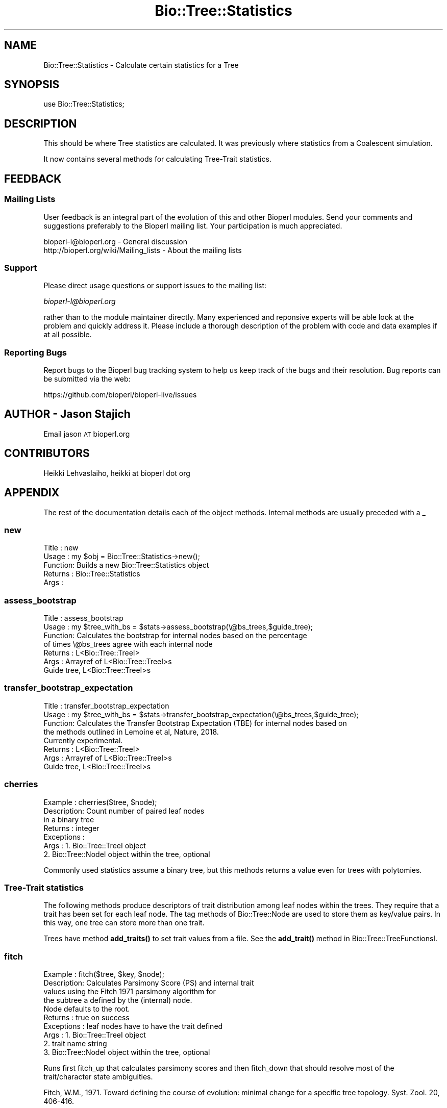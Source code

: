 .\" Automatically generated by Pod::Man 4.11 (Pod::Simple 3.35)
.\"
.\" Standard preamble:
.\" ========================================================================
.de Sp \" Vertical space (when we can't use .PP)
.if t .sp .5v
.if n .sp
..
.de Vb \" Begin verbatim text
.ft CW
.nf
.ne \\$1
..
.de Ve \" End verbatim text
.ft R
.fi
..
.\" Set up some character translations and predefined strings.  \*(-- will
.\" give an unbreakable dash, \*(PI will give pi, \*(L" will give a left
.\" double quote, and \*(R" will give a right double quote.  \*(C+ will
.\" give a nicer C++.  Capital omega is used to do unbreakable dashes and
.\" therefore won't be available.  \*(C` and \*(C' expand to `' in nroff,
.\" nothing in troff, for use with C<>.
.tr \(*W-
.ds C+ C\v'-.1v'\h'-1p'\s-2+\h'-1p'+\s0\v'.1v'\h'-1p'
.ie n \{\
.    ds -- \(*W-
.    ds PI pi
.    if (\n(.H=4u)&(1m=24u) .ds -- \(*W\h'-12u'\(*W\h'-12u'-\" diablo 10 pitch
.    if (\n(.H=4u)&(1m=20u) .ds -- \(*W\h'-12u'\(*W\h'-8u'-\"  diablo 12 pitch
.    ds L" ""
.    ds R" ""
.    ds C` ""
.    ds C' ""
'br\}
.el\{\
.    ds -- \|\(em\|
.    ds PI \(*p
.    ds L" ``
.    ds R" ''
.    ds C`
.    ds C'
'br\}
.\"
.\" Escape single quotes in literal strings from groff's Unicode transform.
.ie \n(.g .ds Aq \(aq
.el       .ds Aq '
.\"
.\" If the F register is >0, we'll generate index entries on stderr for
.\" titles (.TH), headers (.SH), subsections (.SS), items (.Ip), and index
.\" entries marked with X<> in POD.  Of course, you'll have to process the
.\" output yourself in some meaningful fashion.
.\"
.\" Avoid warning from groff about undefined register 'F'.
.de IX
..
.nr rF 0
.if \n(.g .if rF .nr rF 1
.if (\n(rF:(\n(.g==0)) \{\
.    if \nF \{\
.        de IX
.        tm Index:\\$1\t\\n%\t"\\$2"
..
.        if !\nF==2 \{\
.            nr % 0
.            nr F 2
.        \}
.    \}
.\}
.rr rF
.\" ========================================================================
.\"
.IX Title "Bio::Tree::Statistics 3pm"
.TH Bio::Tree::Statistics 3pm "2021-02-03" "perl v5.30.0" "User Contributed Perl Documentation"
.\" For nroff, turn off justification.  Always turn off hyphenation; it makes
.\" way too many mistakes in technical documents.
.if n .ad l
.nh
.SH "NAME"
Bio::Tree::Statistics \- Calculate certain statistics for a Tree
.SH "SYNOPSIS"
.IX Header "SYNOPSIS"
.Vb 1
\&  use Bio::Tree::Statistics;
.Ve
.SH "DESCRIPTION"
.IX Header "DESCRIPTION"
This should be where Tree statistics are calculated.  It was
previously where statistics from a Coalescent simulation.
.PP
It now contains several methods for calculating Tree-Trait
statistics.
.SH "FEEDBACK"
.IX Header "FEEDBACK"
.SS "Mailing Lists"
.IX Subsection "Mailing Lists"
User feedback is an integral part of the evolution of this and other
Bioperl modules. Send your comments and suggestions preferably to
the Bioperl mailing list.  Your participation is much appreciated.
.PP
.Vb 2
\&  bioperl\-l@bioperl.org                  \- General discussion
\&  http://bioperl.org/wiki/Mailing_lists  \- About the mailing lists
.Ve
.SS "Support"
.IX Subsection "Support"
Please direct usage questions or support issues to the mailing list:
.PP
\&\fIbioperl\-l@bioperl.org\fR
.PP
rather than to the module maintainer directly. Many experienced and 
reponsive experts will be able look at the problem and quickly 
address it. Please include a thorough description of the problem 
with code and data examples if at all possible.
.SS "Reporting Bugs"
.IX Subsection "Reporting Bugs"
Report bugs to the Bioperl bug tracking system to help us keep track
of the bugs and their resolution. Bug reports can be submitted via
the web:
.PP
.Vb 1
\&  https://github.com/bioperl/bioperl\-live/issues
.Ve
.SH "AUTHOR \- Jason Stajich"
.IX Header "AUTHOR - Jason Stajich"
Email jason \s-1AT\s0 bioperl.org
.SH "CONTRIBUTORS"
.IX Header "CONTRIBUTORS"
Heikki Lehvaslaiho, heikki at bioperl dot org
.SH "APPENDIX"
.IX Header "APPENDIX"
The rest of the documentation details each of the object methods.
Internal methods are usually preceded with a _
.SS "new"
.IX Subsection "new"
.Vb 5
\& Title   : new
\& Usage   : my $obj = Bio::Tree::Statistics\->new();
\& Function: Builds a new Bio::Tree::Statistics object 
\& Returns : Bio::Tree::Statistics
\& Args    :
.Ve
.SS "assess_bootstrap"
.IX Subsection "assess_bootstrap"
.Vb 7
\& Title   : assess_bootstrap
\& Usage   : my $tree_with_bs = $stats\->assess_bootstrap(\e@bs_trees,$guide_tree);
\& Function: Calculates the bootstrap for internal nodes based on the percentage
\&           of times \e@bs_trees agree with each internal node
\& Returns : L<Bio::Tree::TreeI>
\& Args    : Arrayref of L<Bio::Tree::TreeI>s
\&           Guide tree, L<Bio::Tree::TreeI>s
.Ve
.SS "transfer_bootstrap_expectation"
.IX Subsection "transfer_bootstrap_expectation"
.Vb 8
\& Title   : transfer_bootstrap_expectation
\& Usage   : my $tree_with_bs = $stats\->transfer_bootstrap_expectation(\e@bs_trees,$guide_tree);
\& Function: Calculates the Transfer Bootstrap Expectation (TBE) for internal nodes based on 
\&           the methods outlined in Lemoine et al, Nature, 2018.
\&           Currently experimental.
\& Returns : L<Bio::Tree::TreeI>
\& Args    : Arrayref of L<Bio::Tree::TreeI>s
\&           Guide tree, L<Bio::Tree::TreeI>s
.Ve
.SS "cherries"
.IX Subsection "cherries"
.Vb 7
\&  Example    : cherries($tree, $node);
\&  Description: Count number of paired leaf nodes
\&               in a binary tree
\&  Returns    : integer
\&  Exceptions : 
\&  Args       : 1. Bio::Tree::TreeI object
\&               2. Bio::Tree::NodeI object within the tree, optional
.Ve
.PP
Commonly used statistics assume a binary tree, but this methods
returns a value even for trees with polytomies.
.SS "Tree-Trait statistics"
.IX Subsection "Tree-Trait statistics"
The following methods produce descriptors of trait distribution among
leaf nodes within the trees. They require that a trait has been set
for each leaf node. The tag methods of Bio::Tree::Node are used to
store them as key/value pairs. In this way, one tree can store more
than one trait.
.PP
Trees have method \fBadd_traits()\fR to set trait values from a file. See the
\&\fBadd_trait()\fR method in Bio::Tree::TreeFunctionsI.
.SS "fitch"
.IX Subsection "fitch"
.Vb 10
\&  Example    : fitch($tree, $key, $node);
\&  Description: Calculates Parsimony Score (PS) and internal trait
\&               values using the Fitch 1971 parsimony algorithm for
\&               the subtree a defined by the (internal) node.
\&               Node defaults to the root.
\&  Returns    : true on success
\&  Exceptions : leaf nodes have to have the trait defined
\&  Args       : 1. Bio::Tree::TreeI object
\&               2. trait name string
\&               3. Bio::Tree::NodeI object within the tree, optional
.Ve
.PP
Runs first fitch_up that calculates parsimony scores and then
fitch_down that should resolve most of the trait/character state
ambiguities.
.PP
Fitch, W.M., 1971. Toward defining the course of evolution: minimal
change for a specific tree topology. Syst. Zool. 20, 406\-416.
.PP
You can access calculated parsimony values using:
.PP
.Vb 1
\&  $score = $node\->\->get_tag_values(\*(Aqps_score\*(Aq);
.Ve
.PP
and the trait value with:
.PP
.Vb 2
\&  $traitvalue = $node\->\->get_tag_values(\*(Aqps_trait\*(Aq); # only the first
\&  @traitvalues = $node\->\->get_tag_values(\*(Aqps_trait\*(Aq);
.Ve
.PP
Note that there can be more that one trait value, especially for the
root node.
.SS "ps"
.IX Subsection "ps"
.Vb 10
\&  Example    : ps($tree, $key, $node);
\&  Description: Calculates Parsimony Score (PS) from Fitch 1971
\&               parsimony algorithm for the subtree as defined
\&               by the (internal) node.
\&               Node defaults to the root.
\&  Returns    : integer, 1 < PS < n, where n is number of branches
\&  Exceptions : leaf nodes have to have the trait defined
\&  Args       : 1. Bio::Tree::TreeI object
\&               2. trait name string
\&               3. Bio::Tree::NodeI object within the tree, optional
.Ve
.PP
This is the first half of the Fitch algorithm that is enough for
calculating the resolved parsimony values. The trait/chararacter
states are commonly left in ambiguous state. To resolve them, run
fitch_down.
.SS "fitch_up"
.IX Subsection "fitch_up"
.Vb 10
\&  Example    : fitch_up($tree, $key, $node);
\&  Description: Calculates Parsimony Score (PS) from the Fitch 1971
\&               parsimony algorithm for the subtree as defined
\&               by the (internal) node.
\&               Node defaults to the root.
\&  Returns    : integer, 1< PS < n, where n is number of branches
\&  Exceptions : leaf nodes have to have the trait defined
\&  Args       : 1. Bio::Tree::TreeI object
\&               2. trait name string
\&               3. Bio::Tree::NodeI object within the tree, optional
.Ve
.PP
This is a more generic name for ps and indicates that it performs
the first bottom-up tree traversal that calculates the parsimony score
but usually leaves trait/character states ambiguous. If you are
interested in internal trait states, running fitch_down should
resolve most of the ambiguities.
.SS "fitch_down"
.IX Subsection "fitch_down"
.Vb 10
\&  Example    : fitch_down($tree, $node);
\&  Description: Runs the second pass from Fitch 1971
\&               parsimony algorithm to resolve ambiguous
\&               trait states left by first pass.
\&               by the (internal) node.
\&               Node defaults to the root.
\&  Returns    : true
\&  Exceptions : dies unless the trait is defined in all nodes
\&  Args       : 1. Bio::Tree::TreeI object
\&               2. Bio::Tree::NodeI object within the tree, optional
.Ve
.PP
Before running this method you should have ran fitch_up (alias to
ps ). Note that it is not guaranteed that all states are completely
resolved.
.SS "persistence"
.IX Subsection "persistence"
.Vb 8
\&  Example    : persistence($tree, $node);
\&  Description: Calculates the persistence
\&               for node in the subtree defined by the (internal)
\&               node.  Node defaults to the root.
\&  Returns    : int, number of generations trait value has to remain same
\&  Exceptions : all the  nodes need to have the trait defined
\&  Args       : 1. Bio::Tree::TreeI object
\&               2. Bio::Tree::NodeI object within the tree, optional
.Ve
.PP
Persistence measures the stability that the trait value has in a
tree. It expresses the number of generations the trait value remains
the same. All the decendants of the root in the same generation have
to share the same value.
.PP
Depends on Fitch's parsimony score (\s-1PS\s0).
.SS "count_subclusters"
.IX Subsection "count_subclusters"
.Vb 8
\&  Example    : count_clusters($tree, $node);
\&  Description: Calculates the number of sub\-clusters
\&               in the subtree defined by the (internal)
\&               node.  Node defaults to the root.
\&  Returns    : int, count
\&  Exceptions : all the  nodes need to have the trait defined
\&  Args       : 1. Bio::Tree::TreeI object
\&               2. Bio::Tree::NodeI object within the tree, optional
.Ve
.PP
Depends on Fitch's parsimony score (\s-1PS\s0).
.SS "count_leaves"
.IX Subsection "count_leaves"
.Vb 9
\&  Example    : count_leaves($tree, $node);
\&  Description: Calculates the number of leaves with same trait
\&               value as root in the subtree defined by the (internal)
\&               node.  Requires an unbroken line of identical trait values.
\&               Node defaults to the root.
\&  Returns    : int, number of leaves with this trait value
\&  Exceptions : all the  nodes need to have the trait defined
\&  Args       : 1. Bio::Tree::TreeI object
\&               2. Bio::Tree::NodeI object within the tree, optional
.Ve
.PP
Depends on Fitch's parsimony score (\s-1PS\s0).
.SS "phylotype_length"
.IX Subsection "phylotype_length"
.Vb 8
\&  Example    : phylotype_length($tree, $node);
\&  Description: Sums up the branch lengths within phylotype
\&               excluding the subclusters where the trait values
\&               are different
\&  Returns    : float, length
\&  Exceptions : all the  nodes need to have the trait defined
\&  Args       : 1. Bio::Tree::TreeI object
\&               2. Bio::Tree::NodeI object within the tree, optional
.Ve
.PP
Depends on Fitch's parsimony score (\s-1PS\s0).
.SS "sum_of_leaf_distances"
.IX Subsection "sum_of_leaf_distances"
.Vb 8
\&  Example    : sum_of_leaf_distances($tree, $node);
\&  Description: Sums up the branch lengths from root to leaf
\&               excluding the subclusters where the trait values
\&               are different
\&  Returns    : float, length
\&  Exceptions : all the  nodes need to have the trait defined
\&  Args       : 1. Bio::Tree::TreeI object
\&               2. Bio::Tree::NodeI object within the tree, optional
.Ve
.PP
Depends on Fitch's parsimony score (\s-1PS\s0).
.SS "genetic_diversity"
.IX Subsection "genetic_diversity"
.Vb 8
\&  Example    : genetic_diversity($tree, $node);
\&  Description: Diversity is the sum of root to leaf distances
\&               within the phylotype normalised by number of leaf
\&               nodes
\&  Returns    : float, value of genetic diversity
\&  Exceptions : all the  nodes need to have the trait defined
\&  Args       : 1. Bio::Tree::TreeI object
\&               2. Bio::Tree::NodeI object within the tree, optional
.Ve
.PP
Depends on Fitch's parsimony score (\s-1PS\s0).
.SS "statratio"
.IX Subsection "statratio"
.Vb 7
\&  Example    : statratio($tree, $node);
\&  Description: Ratio of the stem length and the genetic diversity of the
\&               phylotype L<genetic_diversity>
\&  Returns    : float, separation score
\&  Exceptions : all the  nodes need to have the trait defined
\&  Args       : 1. Bio::Tree::TreeI object
\&               2. Bio::Tree::NodeI object within the tree, optional
.Ve
.PP
Statratio gives a measure of separation and variability within the phylotype.
Larger values identify more rapidly evolving and recent phylotypes.
.PP
Depends on Fitch's parsimony score (\s-1PS\s0).
.SS "ai"
.IX Subsection "ai"
.Vb 9
\&  Example    : ai($tree, $key, $node);
\&  Description: Calculates the Association Index (AI) of Whang et
\&               al. 2001 for the subtree defined by the (internal)
\&               node.  Node defaults to the root.
\&  Returns    : real
\&  Exceptions : leaf nodes have to have the trait defined
\&  Args       : 1. Bio::Tree::TreeI object
\&               2. trait name string
\&               3. Bio::Tree::NodeI object within the tree, optional
\&
\&  Association index (AI) gives a more fine grained results than PS since
\&  the result is a real number. ~0 E<lt>= AI.
\&
\&  Wang, T.H., Donaldson, Y.K., Brettle, R.P., Bell, J.E., Simmonds, P.,
\&  2001.  Identification of shared populations of human immunodeficiency
\&  Virus Type 1 infecting microglia and tissue macrophages outside the
\&  central nervous system. J. Virol. 75 (23), 11686\-11699.
.Ve
.SS "mc"
.IX Subsection "mc"
.Vb 9
\&  Example    : mc($tree, $key, $node);
\&  Description: Calculates the Monophyletic Clade (MC) size statistics
\&               for the subtree a defined by the (internal) node.
\&               Node defaults to the root;
\&  Returns    : hashref with trait values as keys
\&  Exceptions : leaf nodes have to have the trait defined
\&  Args       : 1. Bio::Tree::TreeI object
\&               2. trait name string
\&               3. Bio::Tree::NodeI object within the tree, optional
\&
\&  Monophyletic Clade (MC) size statistics by Salemi at al 2005. It is
\&  calculated for each trait value. 1 E<lt>= MC E<lt>= nx, where nx is the
\&  number of tips with value x:
\&
\&   pick the internal node with maximim value for
\&      number of of tips with only trait x
\&
\&  MC was defined by Parker et al 2008.
\&
\&  Salemi, M., Lamers, S.L., Yu, S., de Oliveira, T., Fitch, W.M., McGrath, M.S.,
\&   2005. Phylodynamic analysis of Human Immunodeficiency Virus Type 1 in
\&   distinct brain compartments provides a model for the neuropathogenesis of
\&   AIDS. J. Virol. 79 (17), 11343\-11352.
\&
\&  Parker, J., Rambaut A., Pybus O., 2008. Correlating viral phenotypes
\&   with phylogeny: Accounting for phylogenetic uncertainty Infection,
\&   Genetics and Evolution 8 (2008), 239\-246.
.Ve
